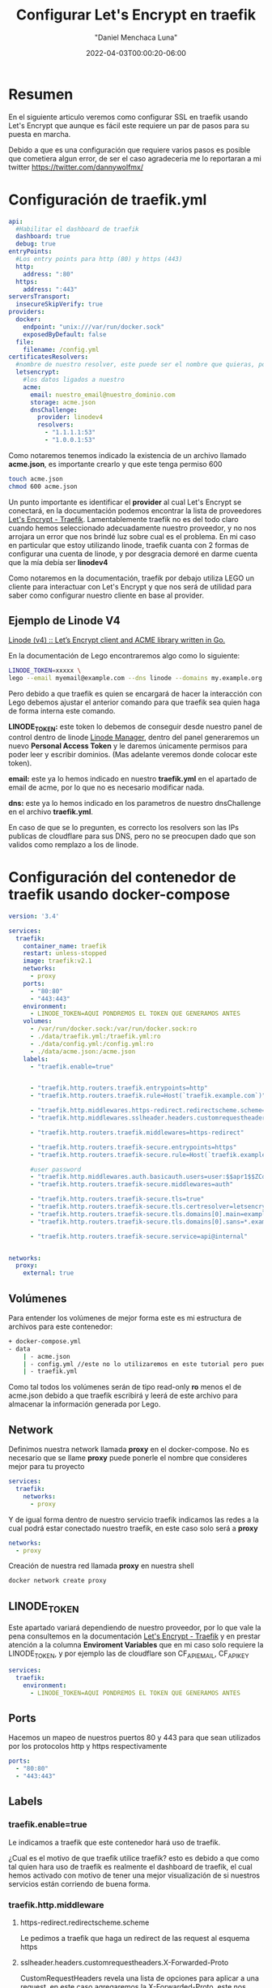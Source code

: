 #+title: Configurar Let's Encrypt en traefik
#+date: 2022-04-03T00:00:20-06:00
#+author: "Daniel Menchaca Luna"
#+draft: false
#+hugo_base_dir: ../..

* Resumen

En el siguiente articulo veremos como configurar SSL en traefik usando Let's Encrypt que aunque es fácil este requiere un par de pasos para su puesta en marcha.

Debido a que es una configuración que requiere varios pasos es posible que cometiera algun error, de ser el caso agradeceria me lo reportaran a mi twitter  [[https://twitter.com/dannywolfmx/]]


* Configuración de traefik.yml
#+begin_src yaml
api:
  #Habilitar el dashboard de traefik
  dashboard: true
  debug: true
entryPoints:
  #Los entry points para http (80) y https (443)
  http:
    address: ":80"
  https:
    address: ":443"
serversTransport:
  insecureSkipVerify: true
providers:
  docker:
    endpoint: "unix:///var/run/docker.sock"
    exposedByDefault: false
  file:
    filename: /config.yml
certificatesResolvers:
  #nombre de nuestro resolver, este puede ser el nombre que quieras, por comodidas le he puestro el siguiente
  letsencrypt:
    #los datos ligados a nuestro
    acme:
      email: nuestro_email@nuestro_dominio.com
      storage: acme.json
      dnsChallenge:
        provider: linodev4
        resolvers:
          - "1.1.1.1:53"
          - "1.0.0.1:53"
#+end_src

Como notaremos tenemos indicado la existencia de un archivo llamado *acme.json*, es importante crearlo y que este tenga permiso 600

#+begin_src bash
touch acme.json
chmod 600 acme.json
#+end_src

Un punto importante es identificar el *provider* al cual Let's Encrypt se conectará, en la documentación podemos encontrar la lista de proveedores [[https://doc.traefik.io/traefik/https/acme/#providers][Let's Encrypt - Traefik]]. Lamentablemente traefik no es del todo claro cuando hemos seleccionado adecuadamente nuestro proveedor, y no nos arrojara un error que nos brindé luz sobre cual es el problema. En mi caso en particular que estoy utilizando linode, traefik cuanta con 2 formas de configurar una cuenta de linode, y por desgracia demoré en darme cuenta que la mía debía ser *linodev4*

Como notaremos en la documentación, traefik por debajo utiliza LEGO un cliente para interactuar con Let's Encrypt y que nos será de utilidad para saber como configurar nuestro cliente en base al provider.

** Ejemplo de Linode V4

[[https://go-acme.github.io/lego/dns/linode/][Linode (v4) :: Let’s Encrypt client and ACME library written in Go.]]

En la documentación de Lego encontraremos algo como lo siguiente:

#+begin_src bash
LINODE_TOKEN=xxxxx \
lego --email myemail@example.com --dns linode --domains my.example.org run
#+end_src

Pero debido a que traefik es quien se encargará de hacer la interacción con Lego debemos ajustar el anterior comando para que traefik sea quien haga de forma interna este comando.

*LINODE_TOKEN:* este token lo debemos de conseguir desde nuestro panel de control dentro de linode  [[https://cloud.linode.com/profile/tokens][Linode Manager]], dentro del panel generaremos un nuevo *Personal Access Token* y le daremos únicamente permisos para poder leer y escribir dominios. (Mas adelante veremos donde colocar este token).

*email:* este ya lo hemos indicado en nuestro *traefik.yml* en el apartado de email de acme, por lo que no es necesario modificar nada.

*dns:* este ya lo hemos indicado en los parametros de nuestro dnsChallenge en el archivo *traefik.yml*.

En caso de que se lo pregunten, es correcto los resolvers son las IPs publicas de cloudflare para sus DNS, pero no se preocupen dado que son validos como remplazo a los de linode.

* Configuración del contenedor de traefik usando docker-compose
#+begin_src yaml
version: '3.4'

services:
  traefik:
    container_name: traefik
    restart: unless-stopped
    image: traefik:v2.1
    networks:
      - proxy
    ports:
      - "80:80"
      - "443:443"
    environment:
      - LINODE_TOKEN=AQUI PONDREMOS EL TOKEN QUE GENERAMOS ANTES
    volumes:
      - /var/run/docker.sock:/var/run/docker.sock:ro
      - ./data/traefik.yml:/traefik.yml:ro
      - ./data/config.yml:/config.yml:ro
      - ./data/acme.json:/acme.json
    labels:
      - "traefik.enable=true"


      - "traefik.http.routers.traefik.entrypoints=http"
      - "traefik.http.routers.traefik.rule=Host(`traefik.example.com`)"

      - "traefik.http.middlewares.https-redirect.redirectscheme.scheme=https"
      - "traefik.http.middlewares.sslheader.headers.customrequestheaders.X-Forwarded-Proto=https"

      - "traefik.http.routers.traefik.middlewares=https-redirect"

      - "traefik.http.routers.traefik-secure.entrypoints=https"
      - "traefik.http.routers.traefik-secure.rule=Host(`traefik.example.com`)"

      #user password
      - "traefik.http.middlewares.auth.basicauth.users=user:$$apr1$$ZCdpObME$$JUZ7NMS93R/k54WEYpek80"
      - "traefik.http.routers.traefik-secure.middlewares=auth"

      - "traefik.http.routers.traefik-secure.tls=true"
      - "traefik.http.routers.traefik-secure.tls.certresolver=letsencrypt"
      - "traefik.http.routers.traefik-secure.tls.domains[0].main=example.com"
      - "traefik.http.routers.traefik-secure.tls.domains[0].sans=*.example.com"

      - "traefik.http.routers.traefik-secure.service=api@internal"


networks:
  proxy:
    external: true
#+end_src

** Volúmenes
Para entender los volúmenes de mejor forma este es mi estructura de archivos para este contenedor:
#+begin_src bash
+ docker-compose.yml
- data
    | - acme.json
    | - config.yml //este no lo utilizaremos en este tutorial pero puedes crearlo para futuros usos
    | - traefik.yml
#+end_src

Como tal todos los volúmenes serán de tipo read-only *ro* menos el de acme.json debido a que traefik escribirá y leerá de este archivo para almacenar la información generada por Lego.

** Network

Definimos nuestra network llamada *proxy* en el docker-compose. No es necesario que se llame *proxy* puede ponerle el nombre que consideres mejor para tu proyecto
#+begin_src yaml
services:
  traefik:
    networks:
      - proxy
#+end_src

Y de igual forma dentro de nuestro servicio traefik indicamos las redes a la cual podrá estar conectado nuestro traefik, en este caso solo será a *proxy*

#+begin_src yaml
networks:
  - proxy
#+end_src

Creación de nuestra red llamada *proxy* en nuestra shell

#+begin_src bash
docker network create proxy
#+end_src

** LINODE_TOKEN

Este apartado variará dependiendo de nuestro proveedor, por lo que vale la pena consultemos en la documentación [[https://doc.traefik.io/traefik/https/acme/][Let's Encrypt - Traefik]] y en prestar atención a la columna *Enviroment Variables* que en mi caso solo requiere la LINODE_TOKEN, y por ejemplo las de cloudflare son CF_API_EMAIL, CF_API_KEY

#+begin_src yaml
services:
  traefik:
    environment:
      - LINODE_TOKEN=AQUI PONDREMOS EL TOKEN QUE GENERAMOS ANTES
#+end_src

** Ports

Hacemos un mapeo de nuestros puertos 80 y 443 para que sean utilizados por los protocolos http y https respectivamente

#+begin_src yaml
    ports:
      - "80:80"
      - "443:443"
#+end_src

** Labels
*** traefik.enable=true
Le indicamos a traefik que este contenedor hará uso de traefik.

¿Cual es el motivo de que traefik utilice traefik? esto es debido a que como tal quien hara uso de traefik es realmente el dashboard de traefik, el cual hemos activado con motivo de tener una mejor visualización de si nuestros servicios están corriendo de buena forma.

*** traefik.http.middleware
**** https-redirect.redirectscheme.scheme
Le pedimos a traefik que haga un redirect de las request al esquema https
**** sslheader.headers.customrequestheaders.X-Forwarded-Proto
CustomRequestHeaders revela una lista de opciones para aplicar a una request, en este caso agregaremos la X-Forwarded-Proto, este nos ayudará a identificar entre http y https  [[https://developer.mozilla.org/en-US/docs/Web/HTTP/Headers/X-Forwarded-Proto][X-Forwarded-Proto - HTTP | MDN]]
**** auth.basicauth.users
Traefik nos brinda mecanismos para solicitar un usuario y contraseña utilizando la api nativas de los navegadores, y este nos será útil para tener un control de acceso al dashboard de traefik,

Lo siguiente es el equivalente a tener como usuario *user* y tener como contraseña *password*
#+begin_src bash
user:$$apr1$$ZCdpObME$$JUZ7NMS93R/k54WEYpek80
#+end_src

Para generar un sistema de usuario contraseña para traefik requerimos utilizar el programa htpasswd del proyecto apache. Una vez instalado en nuestro PC podemos generar nuestro usuario y contraseña:

#+begin_src bash
echo $(htpasswd -nb user password) | sed -e s/\\$/\\$\\$/g
#+end_src


sustituimos el *user* y *password* por el nombre que consideremos bueno

Nota: es muy importante utilizar la sed como se muestra en el apartado anterior

Es importante indicar que esta cadena es casi random su resultado, por lo que no esperes conseguir el mismo resultado que yo

Ahora el resultado lo colocamos en nuestro contenedor y listo.

Nota: Recomendaría considerar colocar este dato en una variable de entorno

*** traefik.http.routers
**** traefik
En este caso podemos hacer referencia a nuestro propio contenedor utilizando su propio indicado en el *container_name* de nuestro docker-compose.

***** entryPoints
Este lo especificamos previamente en nuestro archivo *traefik.yml* y como se indica sera para atender las peticiones del puerto 80

***** rule
¿Que Host o Path atenderá este contenedor?, en este caso el dashboard sera desplegado en la pagina traefik.example.com, el cual debemos sustituir por uno que pertenezca a nuestro dominio.


#+begin_src yaml
    labels:
      - "traefik.enable=true"


      - "traefik.http.routers.traefik.entrypoints=http"
      - "traefik.http.routers.traefik.rule=Host(`traefik.example.com`)"

      - "traefik.http.middlewares.https-redirect.redirectscheme.scheme=https"
      - "traefik.http.middlewares.sslheader.headers.customrequestheaders.X-Forwarded-Proto=https"

      - "traefik.http.routers.traefik.middlewares=https-redirect"

      - "traefik.http.routers.traefik-secure.entrypoints=https"
      - "traefik.http.routers.traefik-secure.rule=Host(`traefik.example.com`)"

      #user password
      - "traefik.http.middlewares.auth.basicauth.users=user:$$apr1$$ZCdpObME$$JUZ7NMS93R/k54WEYpek80"
      - "traefik.http.routers.traefik-secure.middlewares=auth"

      - "traefik.http.routers.traefik-secure.tls=true"
      - "traefik.http.routers.traefik-secure.tls.certresolver=letsencrypt"
      - "traefik.http.routers.traefik-secure.tls.domains[0].main=example.com"
      - "traefik.http.routers.traefik-secure.tls.domains[0].sans=*.example.com"

      - "traefik.http.routers.traefik-secure.service=api@internal"
#+end_src

***** middlewares
Asignamos el middleware *https-redirect* que declaramos con anterioridad, este nos ayudara a redirigir las peticiones http al https

**** traefik-secure
Con traefik podemos colocar el nombre de servicio que queramos en nuestro contenedor, no es necesario que sea el mismo que el *container_name* y utilizaremos esta característica para crear un nuevo servicio que administrara los entrypoints de tipo https.

Algunos puntos son similares a los http por lo que omitiré su explicación

***** middlewares
Agregamos el middleware auth a nuestro traefik seguro con motivo de que se le solicite el usuario y contraseña a los usuarios que quieran acceder al dashboard

***** tls
Por ultimo indicamos con *true* que deseamos utilizar tls para esta conexión.

*certresolver:* Es el nombre que indicamos en nuestro archivo *traefik.yml* en mi caso para identificarlo de mejor forma le llamé letsencrypt, pero repito puedes llamarle como gustes

*domains[0].main:* Este sera nuestro dominio principal del cual también indicaremos los sub-dominios

*domains[0].sans:* Los sub-dominios que deseamos incluir ssl, en mi caso deseo que todos los sub-dominios tengan ssl así que podemos usar el * como comodín

***** service
utilizaremos el servicio api declarado en *traefik.yml*

**** Puesta en marcha de traefik

Tras lo anterior ahora ya podemos arrancar nuestro docker-compose

Es recomendable hacer un simple *up* para visualizar si traefik tiene algún mensaje de error.
#+begin_src bash
docker-compose up
#+end_src

Ahora debemos ser capaces de entrar a traefik.example.com y nuestro navegador nos indicará que el https esta activo y correctamente configurado

** Configuración de otros contenedores para usar traefik y asignar dominio o sub-dominio

Este ejemplo es un simple contenedor que corre una aplicación web con el puerto 80 expuesto, por lo que no entraremos en muchos detalles sobre su funcionamiento.

docker-compose.yml:
#+begin_src yaml
services:
  app:
    container_name: app
    build:
      dockerfile: Dockerfile
      context: .
    restart: unless-stopped
    networks:
      - proxy
    labels:
      - "traefik.enable=true"
      - "traefik.http.routers.app.entrypoints=http"
      - "traefik.http.routers.app.rule=Host(`subdominio.example.com`)"

      - "traefik.http.middlewares.app-https-redirect.redirectscheme.scheme=https"
      - "traefik.http.routers.app.middlewares=app-https-redirect"

      - "traefik.http.routers.app-secure.entrypoints=https"
      - "traefik.http.routers.app-secure.rule=Host(`subdominio.example.com`)"
      - "traefik.http.routers.app-secure.tls=true"
      - "traefik.http.routers.app-secure.service=app"
      - "traefik.http.services.app.loadbalancer.server.port=80"
      - "traefik.docker.network=proxy"

networks:
  proxy:
    external: true
#+end_src

Como notaremos guarda mucha similitud al la configuración que le dimos a al dashboard de traefik. Quizás lo mas llamativo es el tema de que se le tiene que indicar el puerto en el que esta corriendo nuestro contenedor para que funcione la versión https, pero en el resto es lo mismo que vimos anteriormente

Ahora podemos correr nuestro contenedor en el fondo, debido a que si existe un error en la configuración de los labels de traefik, este no nos indicará nada, pero quien si nos puede indicar es el dashboard de traefik, o en ultima instancia podemos apagar traefik y validar los logs al volver a encender (Aunque lo mas óptimo sea visualizar los logs sin apagar el contenedor de traefik).


#+begin_src bash
docker-compose up -d
#+end_src

Con esto ya nuestra nueva aplicación que corre en *subdominio.example.com* tendrá un certificado valido.


** Referencias que utilice para hacer este articulo:

En gran medida esta configuración proviene de este vídeo:
[[https://www.youtube.com/watch?v=liV3c9m_OX8][Put Wildcard Certificates and SSL on EVERYTHING - Traefik Tutorial - YouTube]]

Algunas dudas sobre la configuración de linode vienen de este link:
[[https://lefthandbrain.com/lets-encrypt-certificates-with-traefik-on-linode/][Lets Encrypt Certificates with Traefik on Linode]]

Y por ultimo la propia documentación de traefik
[[https://doc.traefik.io/traefik/https/acme/][Let's Encrypt - Traefik]]
